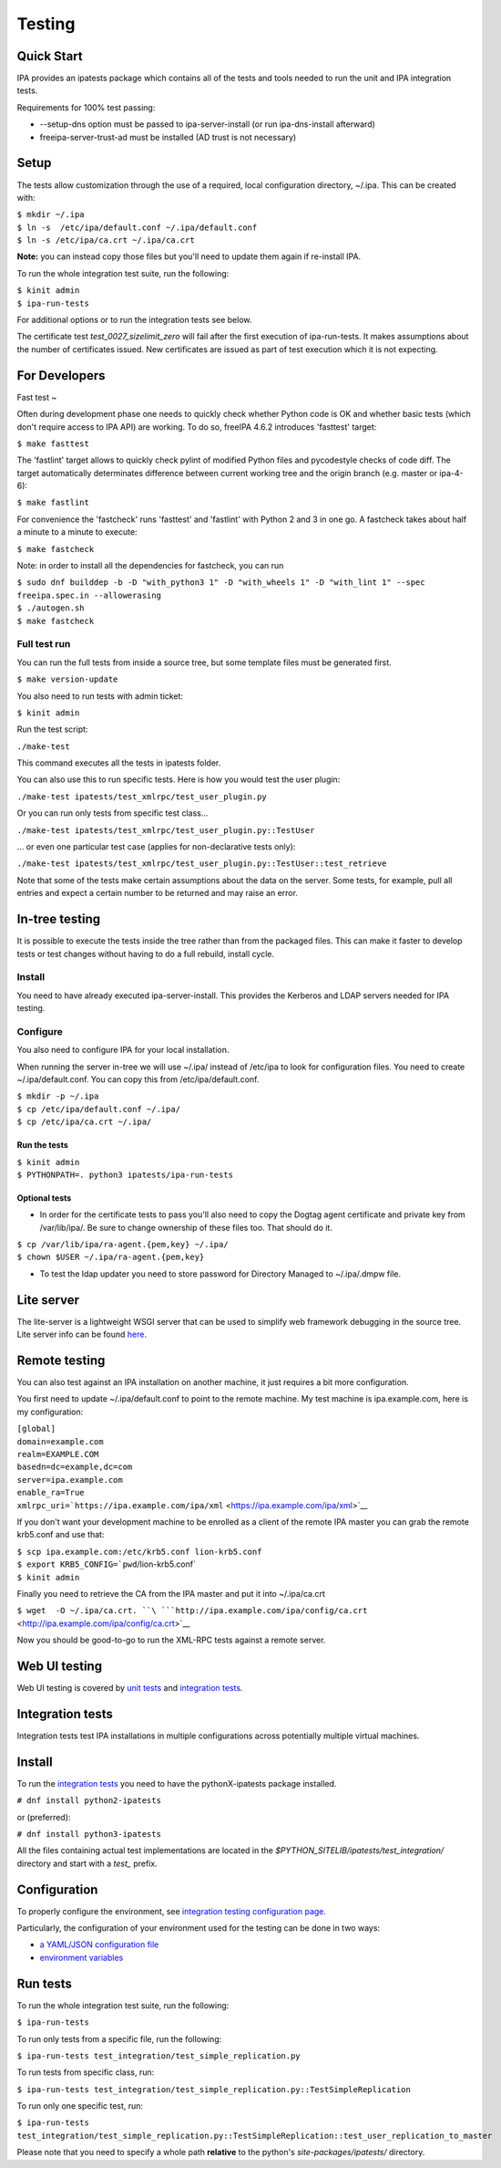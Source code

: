 Testing
=======



Quick Start
-----------

IPA provides an ipatests package which contains all of the tests and
tools needed to run the unit and IPA integration tests.

Requirements for 100% test passing:

-  --setup-dns option must be passed to ipa-server-install (or run
   ipa-dns-install afterward)
-  freeipa-server-trust-ad must be installed (AD trust is not necessary)

Setup
----------------------------------------------------------------------------------------------

The tests allow customization through the use of a required, local
configuration directory, ~/.ipa. This can be created with:

| ``$ mkdir ~/.ipa``
| ``$ ln -s  /etc/ipa/default.conf ~/.ipa/default.conf``
| ``$ ln -s /etc/ipa/ca.crt ~/.ipa/ca.crt``

**Note:** you can instead copy those files but you'll need to update
them again if re-install IPA.

To run the whole integration test suite, run the following:

| ``$ kinit admin``
| ``$ ipa-run-tests``

For additional options or to run the integration tests see below.

The certificate test *test_0027_sizelimit_zero* will fail after the
first execution of ipa-run-tests. It makes assumptions about the number
of certificates issued. New certificates are issued as part of test
execution which it is not expecting.



For Developers
--------------



Fast test
~

Often during development phase one needs to quickly check whether Python
code is OK and whether basic tests (which don't require access to IPA
API) are working. To do so, freeIPA 4.6.2 introduces 'fasttest' target:

``$ make fasttest``

The 'fastlint' target allows to quickly check pylint of modified Python
files and pycodestyle checks of code diff. The target automatically
determinates difference between current working tree and the origin
branch (e.g. master or ipa-4-6):

``$ make fastlint``

For convenience the 'fastcheck' runs 'fasttest' and 'fastlint' with
Python 2 and 3 in one go. A fastcheck takes about half a minute to a
minute to execute:

``$ make fastcheck``

Note: in order to install all the dependencies for fastcheck, you can
run

| ``$ sudo dnf builddep -b -D "with_python3 1" -D "with_wheels 1" -D "with_lint 1" --spec freeipa.spec.in --allowerasing``
| ``$ ./autogen.sh``
| ``$ make fastcheck``



Full test run
^^^^^^^^^^^^^

You can run the full tests from inside a source tree, but some template
files must be generated first.

``$ make version-update``

You also need to run tests with admin ticket:

``$ kinit admin``

Run the test script:

``./make-test``

This command executes all the tests in ipatests folder.

You can also use this to run specific tests. Here is how you would test
the user plugin:

``./make-test ipatests/test_xmlrpc/test_user_plugin.py``

Or you can run only tests from specific test class...

``./make-test ipatests/test_xmlrpc/test_user_plugin.py::TestUser``

... or even one particular test case (applies for non-declarative tests
only):

``./make-test ipatests/test_xmlrpc/test_user_plugin.py::TestUser::test_retrieve``

Note that some of the tests make certain assumptions about the data on
the server. Some tests, for example, pull all entries and expect a
certain number to be returned and may raise an error.



In-tree testing
----------------------------------------------------------------------------------------------

It is possible to execute the tests inside the tree rather than from the
packaged files. This can make it faster to develop tests or test changes
without having to do a full rebuild, install cycle.

Install
^^^^^^^

You need to have already executed ipa-server-install. This provides the
Kerberos and LDAP servers needed for IPA testing.

Configure
^^^^^^^^^

You also need to configure IPA for your local installation.

When running the server in-tree we will use ~/.ipa/ instead of /etc/ipa
to look for configuration files. You need to create ~/.ipa/default.conf.
You can copy this from /etc/ipa/default.conf.

| ``$ mkdir -p ~/.ipa``
| ``$ cp /etc/ipa/default.conf ~/.ipa/``
| ``$ cp /etc/ipa/ca.crt ~/.ipa/``



Run the tests
'''''''''''''

| ``$ kinit admin``
| ``$ PYTHONPATH=. python3 ipatests/ipa-run-tests``



Optional tests
''''''''''''''

-  In order for the certificate tests to pass you'll also need to copy
   the Dogtag agent certificate and private key from /var/lib/ipa/. Be
   sure to change ownership of these files too. That should do it.

| ``$ cp /var/lib/ipa/ra-agent.{pem,key} ~/.ipa/``
| ``$ chown $USER ~/.ipa/ra-agent.{pem,key}``

-  To test the ldap updater you need to store password for Directory
   Managed to ~/.ipa/.dmpw file.



Lite server
----------------------------------------------------------------------------------------------

The lite-server is a lightweight WSGI server that can be used to
simplify web framework debugging in the source tree. Lite server info
can be found `here <http://www.freeipa.org/page/Testing/Lite_server>`__.



Remote testing
--------------

You can also test against an IPA installation on another machine, it
just requires a bit more configuration.

You first need to update ~/.ipa/default.conf to point to the remote
machine. My test machine is ipa.example.com, here is my configuration:

| ``[global]``
| ``domain=example.com``
| ``realm=EXAMPLE.COM``
| ``basedn=dc=example,dc=com``
| ``server=ipa.example.com``
| ``enable_ra=True``
| ``xmlrpc_uri=``\ ```https://ipa.example.com/ipa/xml`` <https://ipa.example.com/ipa/xml>`__

If you don't want your development machine to be enrolled as a client of
the remote IPA master you can grab the remote krb5.conf and use that:

| ``$ scp ipa.example.com:/etc/krb5.conf lion-krb5.conf``
| :literal:`$ export KRB5_CONFIG=`pwd`/lion-krb5.conf`
| ``$ kinit admin``

Finally you need to retrieve the CA from the IPA master and put it into
~/.ipa/ca.crt

``$ wget  -O ~/.ipa/ca.crt. ``\ ```http://ipa.example.com/ipa/config/ca.crt`` <http://ipa.example.com/ipa/config/ca.crt>`__

Now you should be good-to-go to run the XML-RPC tests against a remote
server.



Web UI testing
--------------

Web UI testing is covered by `unit tests <FreeIPAv2:UI_Unit_Tests>`__
and `integration tests <Web_UI_Integration_Tests>`__.



Integration tests
-----------------

Integration tests test IPA installations in multiple configurations
across potentially multiple virtual machines.



Install
----------------------------------------------------------------------------------------------

To run the `integration tests <V3/Integration_testing>`__ you need to
have the pythonX-ipatests package installed.

``# dnf install python2-ipatests``

or (preferred):

``# dnf install python3-ipatests``

All the files containing actual test implementations are located in the
*$PYTHON_SITELIB/ipatests/test_integration/* directory and start with a
*test\_* prefix.

Configuration
----------------------------------------------------------------------------------------------

To properly configure the environment, see `integration testing
configuration page <Integration_testing_configuration>`__.

Particularly, the configuration of your environment used for the testing
can be done in two ways:

-  `a YAML/JSON configuration
   file <Integration_testing_configuration#Using_YAML.2FJSON_configuration_file>`__
-  `environment
   variables <Integration_testing_configuration#Setting_Environment_Variables>`__



Run tests
----------------------------------------------------------------------------------------------

To run the whole integration test suite, run the following:

``$ ipa-run-tests``

To run only tests from a specific file, run the following:

``$ ipa-run-tests test_integration/test_simple_replication.py``

To run tests from specific class, run:

``$ ipa-run-tests test_integration/test_simple_replication.py::TestSimpleReplication``

To run only one specific test, run:

``$ ipa-run-tests test_integration/test_simple_replication.py::TestSimpleReplication::test_user_replication_to_master``

Please note that you need to specify a whole path **relative** to the
python's *site-packages/ipatests/* directory.